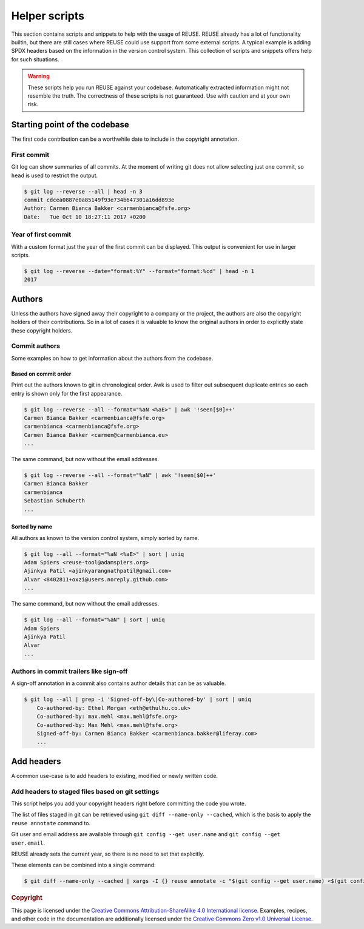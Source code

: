 ..
  SPDX-FileCopyrightText: 2022 Nico Rikken <nico.rikken@fsfe.org>

  SPDX-License-Identifier: CC-BY-SA-4.0

==============
Helper scripts
==============

This section contains scripts and snippets to help with the usage of REUSE.
REUSE already has a lot of functionality builtin, but there are still cases where REUSE could use support from some external scripts.
A typical example is adding SPDX headers based on the information in the version control system.
This collection of scripts and snippets offers help for such situations.

.. warning::
  These scripts help you run REUSE against your codebase.
  Automatically extracted information might not resemble the truth.
  The correctness of these scripts is not guaranteed.
  Use with caution and at your own risk.

******************************
Starting point of the codebase
******************************

The first code contribution can be a worthwhile date to include in the copyright annotation.

First commit
============

Git log can show summaries of all commits.
At the moment of writing git does not allow selecting just one commit, so ``head`` is used to restrict the output.

.. SPDX-SnippetBegin
.. SPDX-Snippet-License-Identifier: CC0-1.0

.. code-block:: console

  $ git log --reverse --all | head -n 3
  commit cdcea0887e0a85149f93e734b647301a16dd893e
  Author: Carmen Bianca Bakker <carmenbianca@fsfe.org>
  Date:   Tue Oct 10 18:27:11 2017 +0200

.. SPDX-SnippetEnd

Year of first commit
====================

With a custom format just the year of the first commit can be displayed.
This output is convenient for use in larger scripts.

.. SPDX-SnippetBegin
.. SPDX-Snippet-License-Identifier: CC0-1.0

.. code-block:: console

  $ git log --reverse --date="format:%Y" --format="format:%cd" | head -n 1
  2017

.. SPDX-SnippetEnd

*******
Authors
*******

Unless the authors have signed away their copyright to a company or the project, the authors are also the copyright holders of their contributions.
So in a lot of cases it is valuable to know the original authors in order to explicitly state these copyright holders.

Commit authors
==============

Some examples on how to get information about the authors from the codebase.

Based on commit order
---------------------

Print out the authors known to git in chronological order.
Awk is used to filter out subsequent duplicate entries so each entry is shown only for the first appearance.

.. SPDX-SnippetBegin
.. SPDX-Snippet-License-Identifier: CC0-1.0

.. code-block:: console

  $ git log --reverse --all --format="%aN <%aE>" | awk '!seen[$0]++'
  Carmen Bianca Bakker <carmenbianca@fsfe.org>
  carmenbianca <carmenbianca@fsfe.org>
  Carmen Bianca Bakker <carmen@carmenbianca.eu>
  ...

.. SPDX-SnippetEnd

The same command, but now without the email addresses.

.. SPDX-SnippetBegin
.. SPDX-Snippet-License-Identifier: CC0-1.0

.. code-block:: console

  $ git log --reverse --all --format="%aN" | awk '!seen[$0]++'
  Carmen Bianca Bakker
  carmenbianca
  Sebastian Schuberth
  ...

.. SPDX-SnippetEnd

Sorted by name
--------------

All authors as known to the version control system, simply sorted by name.

.. SPDX-SnippetBegin
.. SPDX-Snippet-License-Identifier: CC0-1.0

.. code-block:: console

  $ git log --all --format="%aN <%aE>" | sort | uniq
  Adam Spiers <reuse-tool@adamspiers.org>
  Ajinkya Patil <ajinkyarangnathpatil@gmail.com>
  Alvar <8402811+oxzi@users.noreply.github.com>
  ...

.. SPDX-SnippetEnd

The same command, but now without the email addresses.

.. SPDX-SnippetBegin
.. SPDX-Snippet-License-Identifier: CC0-1.0

.. code-block:: console

  $ git log --all --format="%aN" | sort | uniq
  Adam Spiers
  Ajinkya Patil
  Alvar
  ...

.. SPDX-SnippetEnd

Authors in commit trailers like sign-off
========================================

A sign-off annotation in a commit also contains author details that can be as valuable.

.. TODO: improve this oneliner based on built-in Git options as documented in https://stackoverflow.com/a/41361273/12013233

.. SPDX-SnippetBegin
.. SPDX-Snippet-License-Identifier: CC0-1.0

.. code-block:: console

  $ git log --all | grep -i 'Signed-off-by\|Co-authored-by' | sort | uniq
      Co-authored-by: Ethel Morgan <eth@ethulhu.co.uk>
      Co-authored-by: max.mehl <max.mehl@fsfe.org>
      Co-authored-by: Max Mehl <max.mehl@fsfe.org>
      Signed-off-by: Carmen Bianca Bakker <carmenbianca.bakker@liferay.com>
      ...

.. SPDX-SnippetEnd


***********
Add headers
***********

A common use-case is to add headers to existing, modified or newly written code.

Add headers to staged files based on git settings
=================================================

This script helps you add your copyright headers right before committing the code you wrote.

The list of files staged in git can be retrieved using ``git diff --name-only --cached``, which is the basis to apply the ``reuse annotate`` command to.

Git user and email address are available through ``git config --get user.name`` and ``git config --get user.email``.

REUSE already sets the current year, so there is no need to set that explicitly.

These elements can be combined into a single command:

.. SPDX-SnippetBegin
.. SPDX-Snippet-License-Identifier: CC0-1.0

.. code-block:: console

  $ git diff --name-only --cached | xargs -I {} reuse annotate -c "$(git config --get user.name) <$(git config --get user.email)>" "{}"

.. SPDX-SnippetEnd

.. rubric:: Copyright

This page is licensed under the `Creative Commons Attribution-ShareAlike 4.0 International license <https://creativecommons.org/licenses/by-sa/4.0/>`_.
Examples, recipes, and other code in the documentation are additionally licensed under the `Creative Commons Zero v1.0 Universal License <https://creativecommons.org/choose/zero/>`_.

